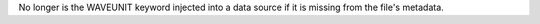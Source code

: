 No longer is the WAVEUNIT keyword injected into a data source if it is missing from the file's metadata.
